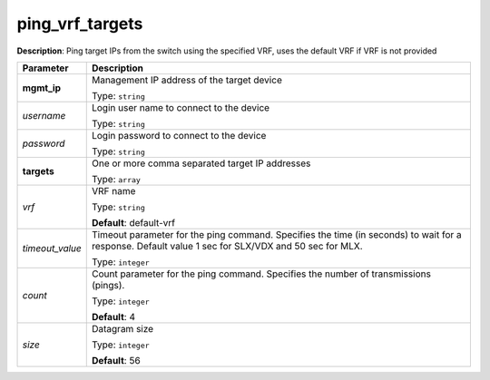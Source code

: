 .. NOTE: This file has been generated automatically, don't manually edit it

ping_vrf_targets
~~~~~~~~~~~~~~~~

**Description**: Ping target IPs from the switch using the specified VRF, uses the default VRF if VRF is not provided 

.. table::

   ================================  ======================================================================
   Parameter                         Description
   ================================  ======================================================================
   **mgmt_ip**                       Management IP address of the target device

                                     Type: ``string``
   *username*                        Login user name to connect to the device

                                     Type: ``string``
   *password*                        Login password to connect to the device

                                     Type: ``string``
   **targets**                       One or more comma separated target IP addresses

                                     Type: ``array``
   *vrf*                             VRF name

                                     Type: ``string``

                                     **Default**: default-vrf
   *timeout_value*                   Timeout parameter for the ping command. Specifies the time (in seconds) to wait for a response. Default value 1 sec for SLX/VDX and 50 sec for MLX.

                                     Type: ``integer``
   *count*                           Count parameter for the ping command. Specifies the number of transmissions (pings).

                                     Type: ``integer``

                                     **Default**: 4
   *size*                            Datagram size

                                     Type: ``integer``

                                     **Default**: 56
   ================================  ======================================================================

